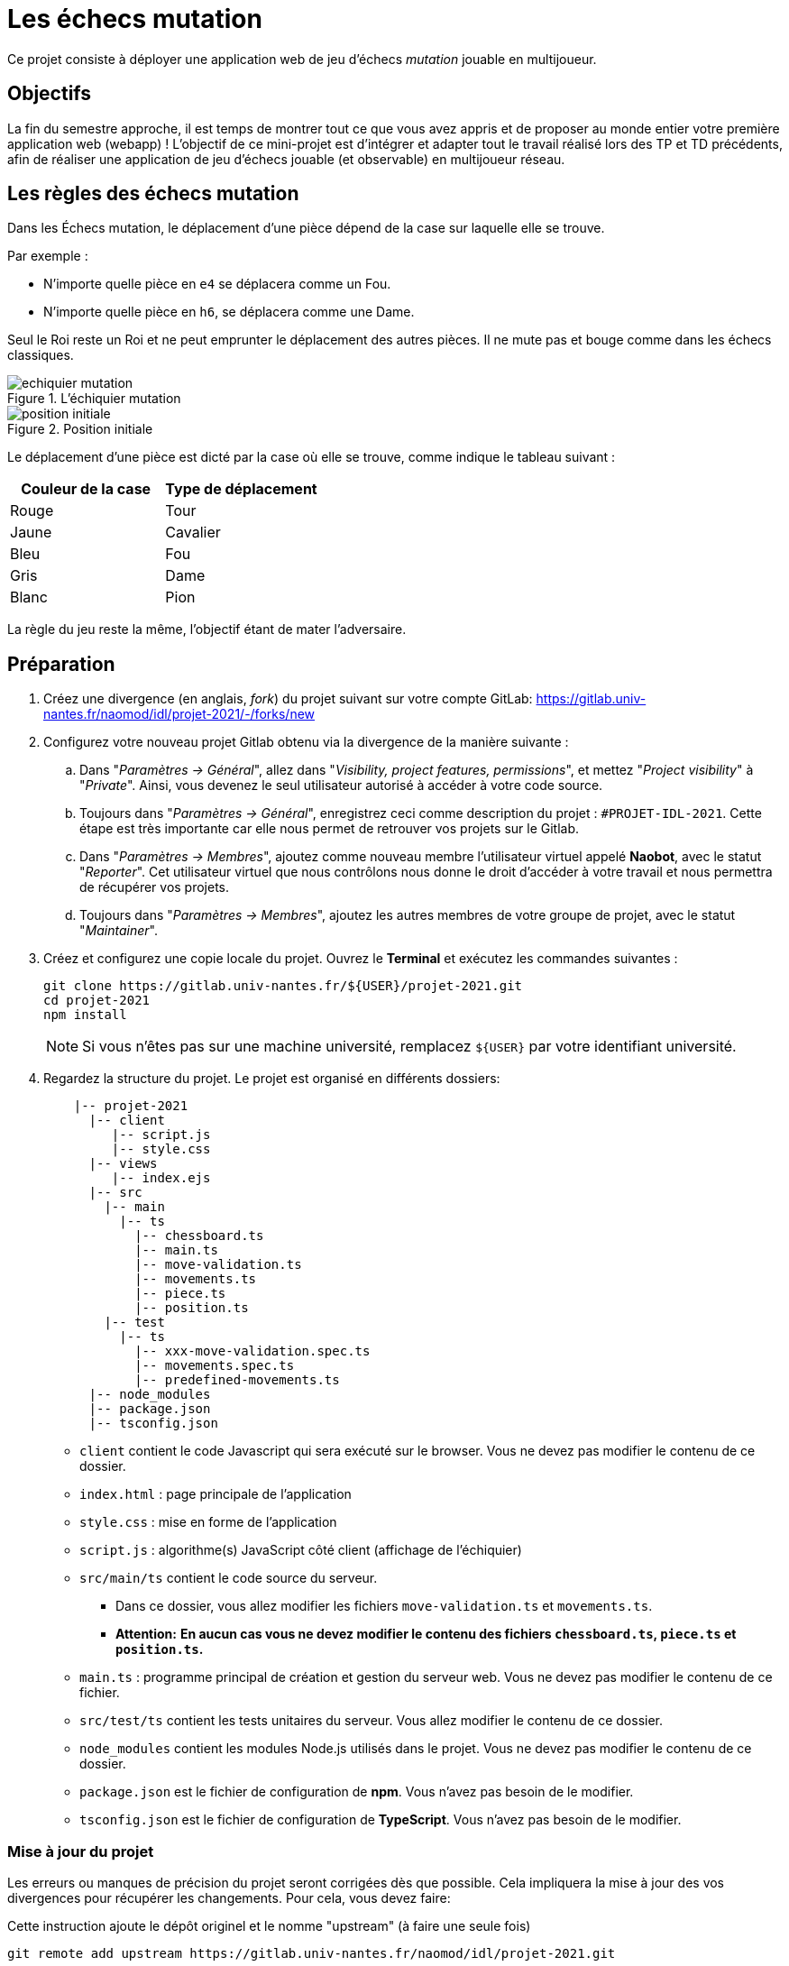 :hash: #
= Les échecs mutation 

Ce projet consiste à déployer une application web de jeu d'échecs _mutation_ jouable en multijoueur.

== Objectifs

La fin du semestre approche, il est temps de montrer tout ce que vous avez appris et de proposer au monde entier votre première application web (webapp) !
L'objectif de ce mini-projet est d'intégrer et adapter tout le travail réalisé lors des TP et TD précédents, 
afin de réaliser une application de jeu d'échecs jouable (et observable) en multijoueur réseau.

== Les règles des échecs mutation

Dans les Échecs mutation, le déplacement d'une pièce dépend de la case sur laquelle elle se trouve.

.Par exemple :
* N'importe quelle pièce en `e4` se déplacera comme un Fou.
* N'importe quelle pièce en `h6`, se déplacera comme une Dame. 

Seul le Roi reste un Roi et ne peut emprunter le déplacement des autres pièces. Il ne mute pas et bouge comme dans les échecs classiques.

.L'échiquier mutation
image::img/echiquier-mutation.png[align=center]

.Position initiale
image::img/position-initiale.png[align=center]

Le déplacement d'une pièce est dicté par la case où elle se trouve,
comme indique le tableau suivant{nbsp}:

|===
| Couleur de la case | Type de déplacement

| Rouge
| Tour

| Jaune
| Cavalier

| Bleu 
| Fou

| Gris 
| Dame

| Blanc 
| Pion
|===

La règle du jeu reste la même, l'objectif étant de mater l'adversaire.


== Préparation

. Créez une divergence (en anglais, _fork_) du projet suivant sur votre compte GitLab: 
https://gitlab.univ-nantes.fr/naomod/idl/projet-2021/-/forks/new
. Configurez votre nouveau projet Gitlab obtenu via la divergence de la manière suivante :
.. Dans "_Paramètres → Général_", allez dans "_Visibility, project features, permissions_", et mettez "_Project visibility_" à "_Private_".
Ainsi, vous devenez le seul utilisateur autorisé à accéder à votre code source.
.. Toujours dans "_Paramètres → Général_", enregistrez ceci comme description du projet : `{hash}PROJET-IDL-2021`. 
Cette étape est très importante car elle nous permet de retrouver vos projets sur le Gitlab.
..  Dans "_Paramètres → Membres_", ajoutez comme nouveau membre l'utilisateur virtuel appelé *Naobot*, avec le statut "_Reporter_".
Cet utilisateur virtuel que nous contrôlons nous donne le droit d'accéder à votre travail et nous permettra de récupérer vos projets.
..  Toujours dans "_Paramètres → Membres_", ajoutez les autres membres de votre groupe de projet, avec le statut "_Maintainer_".
. Créez et configurez une copie locale du projet. Ouvrez le *Terminal* et exécutez les commandes suivantes :
+
[source,bash]
----
git clone https://gitlab.univ-nantes.fr/${USER}/projet-2021.git
cd projet-2021
npm install
----
+
NOTE: Si vous n'êtes pas sur une machine université, remplacez `${USER}` par votre identifiant université.

. Regardez la structure du projet. Le projet est organisé en différents dossiers:
+
[source,txt]
----
    |-- projet-2021
      |-- client
         |-- script.js
         |-- style.css
      |-- views
         |-- index.ejs
      |-- src
        |-- main
          |-- ts
            |-- chessboard.ts
            |-- main.ts
            |-- move-validation.ts
            |-- movements.ts
            |-- piece.ts
            |-- position.ts
        |-- test
          |-- ts
            |-- xxx-move-validation.spec.ts
            |-- movements.spec.ts
            |-- predefined-movements.ts
      |-- node_modules
      |-- package.json
      |-- tsconfig.json
----

** `client` contient le code Javascript qui sera exécuté sur le browser. Vous ne devez pas modifier le contenu de ce dossier.
** `index.html` : page principale de l'application
** `style.css` : mise en forme de l'application
** `script.js` : algorithme(s) JavaScript côté client (affichage de l'échiquier)
** `src/main/ts` contient le code source du serveur.
*** Dans ce dossier, vous allez modifier les fichiers `move-validation.ts` et `movements.ts`.
*** *Attention:* *En aucun cas vous ne devez modifier le contenu des fichiers `chessboard.ts`, `piece.ts` et `position.ts`.*
** `main.ts` : programme principal de création et gestion du serveur web.  Vous ne devez pas modifier le contenu de ce fichier.
** `src/test/ts` contient les tests unitaires du serveur. Vous allez modifier le contenu de ce dossier.
** `node_modules` contient les modules Node.js utilisés dans le projet. Vous ne devez pas modifier le contenu de ce dossier.
** `package.json` est le fichier de configuration de *npm*. Vous n'avez pas besoin de le modifier.
** `tsconfig.json` est le fichier de configuration de *TypeScript*. Vous n'avez pas besoin de le modifier.

=== Mise à jour du projet

Les erreurs ou manques de précision du projet seront corrigées dès que possible.
Cela impliquera la mise à jour des vos divergences pour récupérer les changements.
Pour cela, vous devez faire:

Cette instruction ajoute le dépôt originel et le nomme "upstream" (à faire une seule fois)
[source,shell]
--
git remote add upstream https://gitlab.univ-nantes.fr/naomod/idl/projet-2021.git 
--



.Cette instruction précédente  récupère les changements et les fusionne avec votre divergence (faire chaque fois que l'on souhaite récupérer les changements)
[source,sh]
--
git pull upstream master
--


== Test et lancement

* Le projet utilise l'outil de construction et de gestion de modules *npm*.
* Pour lancer tous les tests unitaires du projet avec Alsatian, deux manières:
** soit dans un terminal vous exécutez: `npm run test`
** soit dans VSCode, en bas à gauche de l'explorateur, dans la section _Scripts NPM_, vous cliquez sur le petit bouton "lecture" de la ligne correspondant à l'action `test` (vous pouvez aussi lancer en mode debug via le petit bouton "insecte", et ainsi utiliser le débogueur)
* Pour lancer le serveur en mode développement, là aussi deux manières :
** soit dans un terminal vous exécutez: `npm run dev`
** soit dans VSCode, en bas à gauche de l'explorateur, dans la section _Scripts NPM_, vous cliquez sur le petit bouton "lecture" de la ligne correspondant à l'action `dev` (vous pouvez aussi lancer en mode debug via le petit bouton "insecte", et ainsi utiliser le débogueur)
* Pour accéder à l'application, ouvrez l'URL suivante: http://localhost:8080.
* Pour accéder au contenu JSON de l'échiquier en cours, utilisez l'URL suivante: http://localhost:8080/status.js.

== Manuel d'utilisation

Pour déplacer les pièces sur l'échiquier, indiquez dans le formulaire en bas de page la pièce à déplacer et sa destination.
Utilisez la notation par coordonnées, qui inclut la place à partir de laquelle la pièce se déplace, ainsi que sa destination.

.Exemple de début de partie
|===
|Coup |Coordonnées |Description 

| 1. |E2-E4 |Pion blanc en E2 se déplace à E4.

| 2. |E7-E5 |Pion noir en E7 se déplace à E5.


| 3. 
|G1-F3
|Pion blanc en G1 se déplace à F3.

| 4. 
|B8-C6
|Pion noir en B8 se déplace à C6.

|===

== Fonctionnement de l'application

Le programme principal du serveur (`main.ts`) est chargé de démarrer un mini-serveur web capable de recevoir les différentes requêtes provenant des navigateurs connectés à l'application :

* GET "`/`" : distribue le fichier `views/index.ejs`;
* GET "`/status.js`" : génère et distribue l'échiquier en cours au format JSON.
* POST "`/`" : reçoit et traite un coup à jouer;

Ces trois traitements correspondent aux différents appels à `app.get()` et `app.post()` du programme principal.

== Chronologie d'une partie

. Lorsqu'un utilisateur se connecte à l'application (adresse *"/"*), le serveur distribue alors la page html principale composée d'un échiquier vierge et d'une zone de saisie permettant à l'utilisateur de remplir le coup à jouer.

. Le navigateur internet récupère immédiatement les informations de la partie en cours présentes à l'adresse `/status.js` et remplit l'échiquier à l'aide d'un script situé dans le fichier `script.js`. Ces deux scripts se trouvent dans le dossier `client`.

. Un clic sur le bouton "Envoyer" effectue une requête de type *POST* au à l'adresse *"/"* du serveur, contenant les informations du champs de texte associé.
Le serveur traite alors la requête afin de jouer le coup demandé.

. La page internet du joueur est alors rechargée automatiquement, affichant ainsi le nouvel état de la partie.

. etc…

== Travail à réaliser

=== Validation des mouvements

La version actuelle permet le déplacement libre des pièces, sans respecter les règles des échecs.
Pour l'instant, seuls les déplacements des pions dans les cases blanches sont validés.
Vous devez mettre en oeuvre la validation des déplacements des pions dans les autres cases: grises (Dame), jaunes (Cavalier), bleues (Fou) et rouges (Tour). 
Vous devez également  mettre en oeuvre la validation des déplacements des rois.

Le traitement des déplacements se fait de la façon suivante:

. Lorsqu'une requête *POST* arrive, le serveur extrait la valeur du champ envoyé et appelle la fonction `processMove()` du module `movements`.

. La fonction `processMove()` appelle une autre fonction, `parseMoveString()`, qui transforme une chaîne de caractères en un déplacement (`interface Move`) entre 2 positions (`interface Position`).

. La fonction `processMove()` appelle ensuite la fonction `isMovePossible()`, qui fait appel à différentes fonctions de validation spécifiques aux pièces de l'échiquier (une par type de pièce). 
Le module `move-validation` contient toutes les fonctions de validation de déplacements.

. Par exemple, lorsqu'il s'agit d'un Pion sur une case blanche, la fonction `isMovePossible()` appelle la fonction `whitePawnInWhiteCaseMove()`, qui retourne `true` si le déplacement est possible ou `false` si ce n'est pas le cas.

. Si le mouvement est possible, c'est à dire la fonction `isMovePossible()` retourne `true`, la fonction `processMove()` appelle la fonction `performMove()`, qui effectue le déplacement.

Vous aurez deux tâches à effectuer{nbsp}:

. Modifier la fonction `isMovePossible()` du module `movements`, de façon à considérer toutes le couleurs de case possibles et non seulement le cases blanches. Cette fonction doit appeler les fonctions du module `move-validation`.

. Parcourir le module `move-validation` et implémenter les fonctions de validation contenant le commentaire "`// {hash}TODO:`". 

=== Tests unitaires

Pour vérifier que les fonctions du module `move-validation` fonctionnent correctement, vous devez écrire des tests unitaires, qui vont vérifier que les fonctions acceptent les mouvements possibles et n'acceptent pas les mouvements impossibles.
Les mouvements sont possibles (ou impossibles) en accord avec les règles des https://fr.wikipedia.org/wiki/Échecs[échecs classiques] et
celles des https://fr.wikipedia.org/wiki/Chess_mutation[échecs mutation].
Comme ces règles sont complexes, vous serez menés à écrire plusieurs tests unitaires pour vérifier les mouvements possibles et impossibles d'une même pièce.

Pour tester indirectement les fonctions de validation des mouvements, 
vous allez utiliser la fonction `isMovePossible()`, dont la signature est donnée ci-dessous{nbsp}:

[source,ts]
----
export function isMovePossible(chessboard: Chessboard, movement: Move): boolean
----

Le paramètre `chessboard` contient l'échiquier de la partie en cours et `movement` contient le déplacement demandé par le joueur à travers le navigateur.
Le paramètre `movement` contient 2 coordonnées de type `Position`, représentant le début et la fin du déplacement.
Les coordonnées indiquent *toujours* des cases à l'intérieur de l'échiquier, c'est à dire, une colonne entre `A` et `H` et une ligne entre `1` et `8`.
Donc, il n'y a pas besoin de vérifier si un déplacement conduit une pièce à l'extérieur de l'échiquier.

Les tests unitaires des déplacements sur des cases blanches ont déjà été implémentés, vous les trouverez dans le fichier `./src/test/ts/white-move-validation-spec.ts`.
*Vous devez compléter tous les squelettes de tests unitaires fournis à l'intérieur de ces fichiers !* 

Vous devez procéder par itérations successives, n'essayez pas d'implémenter les fonctions d'un seul trait. 
Observez le cycle de développement suivant :

. Implémentez une fonctionnalité simple.
. Écrivez le ou les tests unitaires qui vérifient cette fonctionnalité.
. Exécutez les tests pour vérifier que la fonctionnalité marche correctement et la non-régression.
. Recommencez avec la fonctionnalité suivante.

Par exemple, lorsque vous allez implémenter la fonction qui valide le mouvement des cases rouges (`pawnInRedCaseMove()`), vous pouvez subdiviser leurs comportements en différentes fonctionnalités{nbsp}: 

* Validation des mouvements horizontaux, verticaux et diagonaux, sans se préoccuper des autres pièces.
* Invalidation des mouvements (horizontaux, verticaux et diagonaux) lorsque la case finale contient une pièce de même couleur.
* Validation des mouvements (horizontaux, verticaux et diagonaux) qui se terminent sur une case contenant une pièce d'une couleur différente.
* Invalidation des mouvements (horizontaux, verticaux et diagonaux) lorsque toutes les cases intermédiaires ne sont pas vides.

=== Exemple: validation des mouvements d'une Tour en plusieurs étapes

==== Etape 1

Commencez par la 1e fonctionnalité, la validation des déplacements horizontaux:

[source,ts]
----
// Dans le fichier "move-validation.ts"
export function pawnInRedCaseMove(board: Chessboard, move: Move): boolean {
    return move.from.rank === move.to.rank; // Si les lignes de début de fin sont les mêmes, le déplacement est horizontal
}
----

Écrivez ensuite le test unitaire pour cette fonctionnalité:

[source,ts]
----
// Dans le fichier "red-move-validation.spec.ts"
import * as position from '../../main/ts/position';
import * as move from './predefined-movements';
import { isMovePossible } from '../../main/ts/movements';

let chessboard : Chessboard;

export class TestPawnInRedCaseMoves {
    @Setup
    beforeEach(){
        chessboard = createEmptyChessboard();

        // La constante "E4" a été créée dans le module `position`.
        // Place un pion blanc sur la case B4 d'un échiquier vide:

        putPiece(chessboard, position.B4, pieces.whitePawn);
    }

    @Test("In a red case, a Pawn can move horizontally")
    testCanMoveHorizontally(): void {
        // Les variable "move.B4_H4" et "move.B4_A4" ont été créées dans le module `predefined-movements`, 
        // pour simplifier le code des tests.
        // Le déplacement doit être possible:

        Expect(isMovePossible(chessboard, moveB4_H4)).toBeTruthy();
        Expect(isMovePossible(chessboard, moveB4_A4)).toBeTruthy();
    }
}
----

==== Etape 2

Nouvelle fonctionnalité à implémenter: la validation des déplacements verticaux. 
Modifiez la fonction `pawnInRedCaseMove()`:

[source,ts]
----
// Dans le fichier "move-validation.ts"
export function pawnInRedCaseMove(board: Chessboard, move: Move): boolean {
    return move.from.rank === move.to.rank || // Si les lignes de début de fin sont les mêmes, le déplacement est horizontal
        move.from.file === move.to.file;  // Si les colonnes de début de fin sont les mêmes, le déplacement est vertical
}
----

Écrivez ensuite un nouveau test unitaire pour cette nouvelle fonctionnalité:

[source,ts]
----
// Dans le fichier "red-move-validation.spec.ts"
export class TestPawnInRedCaseMoves {
    // (...)

    @Test("In a red case, a Pawn can move vertically")
    testCanMoveVertically(): void {
        Expect(isMovePossible(chessboard, move.B4_B8)).toBeTruthy();
        Expect(isMovePossible(chessboard, move.B4_B1)).toBeTruthy();
    }
}
----

==== Autres étapes

Suivez la même démarche pour implémenter et tester les autres fonctionnalités, c'est à dire, les autres mouvements possibles des Pions sur des cases rouges.

=== Rendu

Pour rendre le projet, il vous suffit de vous assurer d'avoir parfaitement bien suivi ce qui est demandé dans la partie "Préparation" au début de ce document, et d'avoir bien validé (_commit_) et publié (_push_) tous vos changements et fichiers de travail.
Nous vous encourageons à vérifier plusieurs fois que tout a bien été fait exactement comme demandé, autrement nous ne pourrons pas avoir accès à vos projets pour les corriger.

Si vous le souhaitez, vous pouvez également ajouter un fichier "`RENDU.md`" à la racine du projet, afin de décrire les spécificités de votre projet (choix techniques, parties non traitées, extensions non demandées, etc.).

Tant que tout cela est bien fait avant la date limite de rendu, alors tout est bon !

=== Derniers conseils

* Rappelez-vous que « _Une fonction sans test unitaire ne fonctionne pas_ » !

* Rappelez-vous aussi que «*N'importe qui peut écrire du code compréhensible par les ordinateurs, mais seulement les bon développeurs parviennent à écrire du code intelligible par les humains* » !

* Écrivez les tests unitaires avant ou en même temps que les fonctions. Ne les laissez pas pour la fin, les test unitaires sont très utiles pendant le développement et vous feront gagner du temps.

* Faites bon usage de `git` : effectuez des validations (_commits_) et des publications (_pushs_) régulièrement{nbsp}! Cela vous permet d'éviter de perdre votre travail, et de mieux collaborer en équipe.
